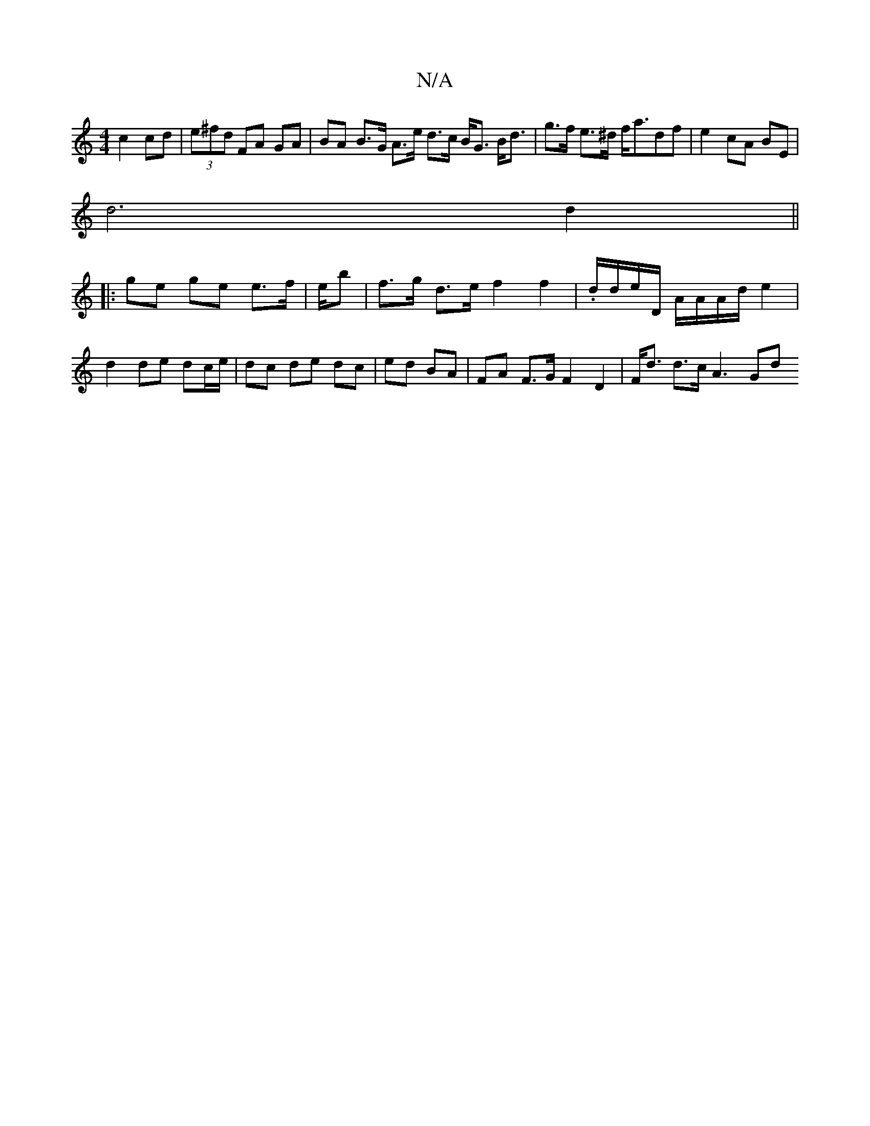 X:1
T:N/A
M:4/4
R:N/A
K:Cmajor
3 c2 cd|(3e^fd FA GA | BA B>G A>e d>c B<G B<d|g>f e>^d f<adf|e2 cA BE |
d6 d2 ||
|: ge ge e>f | e/2/b|f>g d>e f2 f2|.d/d/e/D/ A/A/A/d/ e2 | d2 de dc/e/ | dc de dc | ed BA | FA F>G F2 D2 | F<d d>c A3Gd